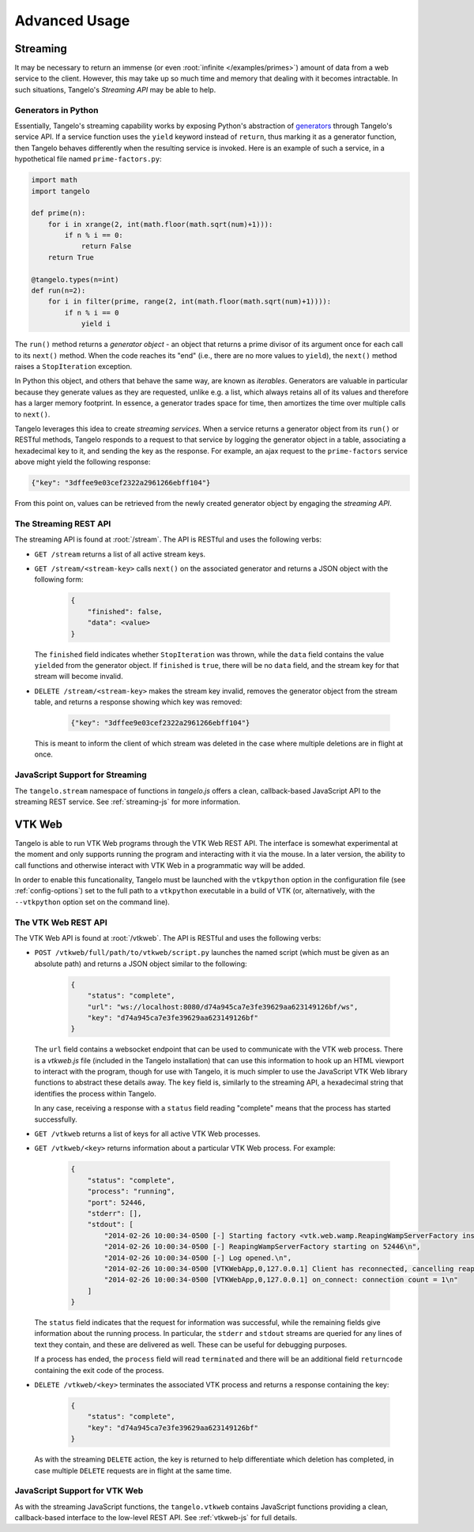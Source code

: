 ======================
    Advanced Usage
======================

.. _streaming:

Streaming
=========

It may be necessary to return an immense (or even :root:`infinite
</examples/primes>`) amount of data from a web service to
the client.  However, this may take up so much time and memory that dealing with
it becomes intractable.  In such situations, Tangelo's *Streaming API* may be
able to help.

Generators in Python
--------------------

Essentially, Tangelo's streaming capability works by exposing Python's
abstraction of `generators
<http://docs.python.org/2/reference/expressions.html#yield-expressions>`_
through Tangelo's service API.  If a service function uses the ``yield`` keyword
instead of ``return``, thus marking it as a generator function, then Tangelo
behaves differently when the resulting service is invoked.  Here is an example
of such a service, in a hypothetical file named ``prime-factors.py``:

.. code-block:: python

    import math
    import tangelo

    def prime(n):
        for i in xrange(2, int(math.floor(math.sqrt(num)+1))):
            if n % i == 0:
                return False
        return True

    @tangelo.types(n=int)
    def run(n=2):
        for i in filter(prime, range(2, int(math.floor(math.sqrt(num)+1)))):
            if n % i == 0
                yield i

The ``run()`` method returns a *generator object* - an object that returns a
prime divisor of its argument once for each call to its ``next()`` method.  When
the code reaches its "end" (i.e., there are no more values to ``yield``), the
``next()`` method raises a ``StopIteration`` exception.

In Python this object, and others that behave the same way, are known as
*iterables*.  Generators are valuable in particular because they generate values
as they are requested, unlike e.g. a list, which always retains all of its
values and therefore has a larger memory footprint.  In essence, a generator
trades space for time, then amortizes the time over multiple calls to
``next()``.

Tangelo leverages this idea to create *streaming services*.  When a service
returns a generator object from its ``run()`` or RESTful methods, Tangelo
responds to a request to that service by logging the generator object in a
table, associating a hexadecimal key to it, and sending the key as the response.
For example, an ajax request to the ``prime-factors`` service above might yield
the following response:

.. code-block:: javascript

    {"key": "3dffee9e03cef2322a2961266ebff104"}

From this point on, values can be retrieved from the newly created generator
object by engaging the *streaming API*.

The Streaming REST API
----------------------

The streaming API is found at :root:`/stream`.  The API is RESTful
and uses the following verbs:

* ``GET /stream`` returns a list of all active stream keys.

* ``GET /stream/<stream-key>`` calls ``next()`` on the associated generator and
  returns a JSON object with the following form:

    .. code-block:: javascript

        {
            "finished": false,
            "data": <value>
        }

  The ``finished`` field indicates whether ``StopIteration`` was thrown, while
  the ``data`` field contains the value ``yield``\ ed from the generator object.
  If ``finished`` is ``true``, there will be no ``data`` field, and the stream
  key for that stream will become invalid.

* ``DELETE /stream/<stream-key>`` makes the stream key invalid, removes the
  generator object from the stream table, and returns a response showing which
  key was removed:

    .. code-block:: javascript

        {"key": "3dffee9e03cef2322a2961266ebff104"}

  This is meant to inform the client of which stream was deleted in the case
  where multiple deletions are in flight at once.

JavaScript Support for Streaming
--------------------------------

The ``tangelo.stream`` namespace of functions in *tangelo.js* offers a clean,
callback-based JavaScript API to the streaming REST service.  See
:ref:`streaming-js` for more information.

.. _vtkweb:

VTK Web
=======

Tangelo is able to run VTK Web programs through the VTK Web REST API.  The
interface is somewhat experimental at the moment and only supports running the
program and interacting with it via the mouse.  In a later version, the ability
to call functions and otherwise interact with VTK Web in a programmatic way will
be added.

In order to enable this funcationality, Tangelo must be launched with the
``vtkpython`` option in the configuration file (see :ref:`config-options`) set
to the full path to a ``vtkpython`` executable in a build of VTK (or,
alternatively, with the ``--vtkpython`` option set on the command line).

The VTK Web REST API
--------------------

The VTK Web API is found at :root:`/vtkweb`.  The API is RESTful
and uses the following verbs:

* ``POST /vtkweb/full/path/to/vtkweb/script.py`` launches the named script
  (which must be given as an absolute path) and returns a JSON object similar to
  the following:

    .. code-block:: javascript

        {
            "status": "complete",
            "url": "ws://localhost:8080/d74a945ca7e3fe39629aa623149126bf/ws",
            "key": "d74a945ca7e3fe39629aa623149126bf"
        }

  The ``url`` field contains a websocket endpoint that can be used to
  communicate with the VTK web process.  There is a *vtkweb.js* file (included
  in the Tangelo installation) that can use this information to hook up an HTML
  viewport to interact with the program, though for use with Tangelo, it is much
  simpler to use the JavaScript VTK Web library functions to abstract these
  details away.  The ``key`` field is, similarly to the streaming API, a
  hexadecimal string that identifies the process within Tangelo.

  In any case, receiving a response with a ``status`` field reading "complete"
  means that the process has started successfully.

* ``GET /vtkweb`` returns a list of keys for all active VTK Web processes.

* ``GET /vtkweb/<key>`` returns information about a particular VTK Web process.
  For example:

    .. code-block:: javascript

        {
            "status": "complete",
            "process": "running",
            "port": 52446,
            "stderr": [],
            "stdout": [
                "2014-02-26 10:00:34-0500 [-] Starting factory <vtk.web.wamp.ReapingWampServerFactory instance at 0x272b2d8>\n",
                "2014-02-26 10:00:34-0500 [-] ReapingWampServerFactory starting on 52446\n",
                "2014-02-26 10:00:34-0500 [-] Log opened.\n",
                "2014-02-26 10:00:34-0500 [VTKWebApp,0,127.0.0.1] Client has reconnected, cancelling reaper\n",
                "2014-02-26 10:00:34-0500 [VTKWebApp,0,127.0.0.1] on_connect: connection count = 1\n"
            ]
        }

  The ``status`` field indicates that the request for information was
  successful, while the remaining fields give information about the running
  process.  In particular, the ``stderr`` and ``stdout`` streams are queried for
  any lines of text they contain, and these are delivered as well.  These can be
  useful for debugging purposes.

  If a process has ended, the ``process`` field will read ``terminated`` and
  there will be an additional field ``returncode`` containing the exit code of
  the process.

* ``DELETE /vtkweb/<key>`` terminates the associated VTK process and returns a
  response containing the key:

    .. code-block:: javascript

        {
            "status": "complete",
            "key": "d74a945ca7e3fe39629aa623149126bf"
        }

  As with the streaming ``DELETE`` action, the key is returned to help
  differentiate which deletion has completed, in case multiple ``DELETE``
  requests are in flight at the same time.

JavaScript Support for VTK Web
------------------------------

As with the streaming JavaScript functions, the ``tangelo.vtkweb`` contains
JavaScript functions providing a clean, callback-based interface to the
low-level REST API.  See :ref:`vtkweb-js` for full details.
